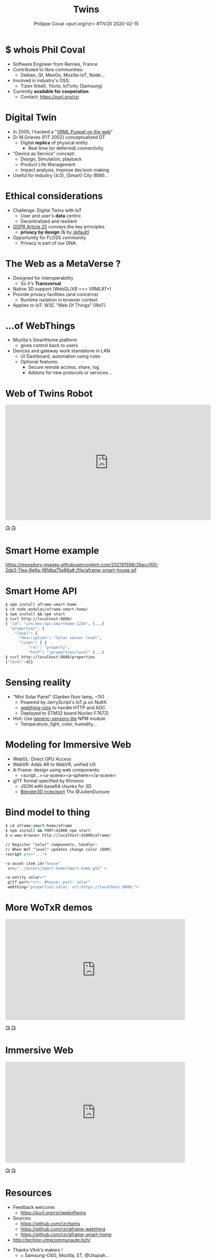 #+TITLE: Twins
#+EMAIL: rzr@users.sf.net
#+AUTHOR: Philippe Coval <purl.org/rzr> #TIV20 2020-02-15
#+OPTIONS: num:nil timestamp:nil toc:nil
#+REVEAL_DEFAULT_FRAG_STYLE: appear
#+REVEAL_DEFAULT_SLIDE_BACKGROUND: http://techinn.vitrecommunaute.bzh/wp-content/uploads/2017/12/TIV_Logo_Simple-01.png
#+REVEAL_DEFAULT_SLIDE_BACKGROUND_OPACITY: 0.05
#+REVEAL_HEAD_PREAMBLE: <meta name="description" content="Presentations slides">
#+REVEAL_HLEVEL: 3
#+REVEAL_INIT_OPTIONS: transition:'zoom'
#+REVEAL_POSTAMBLE: <p> Created by Philippe Coval <https://purl.org/rzr> </p>
#+REVEAL_ROOT: https://cdn.jsdelivr.net/gh/hakimel/reveal.js@4.1.0/
#+REVEAL_SLIDE_FOOTER:
#+REVEAL_SLIDE_HEADER:
#+REVEAL_THEME: night
#+MACRO: tags-on-export (eval (format "%s" (cond ((org-export-derived-backend-p org-export-current-backend 'md) "#+OPTIONS: tags:1") ((org-export-derived-backend-p org-export-current-backend 'reveal) "#+OPTIONS: tags:nil num:nil reveal_single_file:t"))))

#+ATTR_HTML: :width 5% :align right
[[http://techinn.vitrecommunaute.bzh/wp-content/uploads/2017/12/TIV_Logo_Simple-01.png]]

* $ whois Phil Coval
  #+ATTR_REVEAL: :frag (fade-in fade-in fade-in fade-in)
  - Software Engineer from Rennes, France
  - Contributed to libre communities:
    - Debian, Qt, MeeGo, Mozilla-IoT, Node...
  - Involved in industry's OSS:
    - Tizen (Intel), Yocto, IoTivity (Samsung)
  - Currently *available for cooperation*:
    - Contact: https://purl.org/rzr

* Digital Twin
:PROPERTIES:
:reveal_background: http://rzr.online.fr/docs/net3d/images/framework.gif
:reveal_background_opacity: 0.05
:END:
  #+ATTR_REVEAL: :frag (fade-in)
  - In 2000, I hacked a "[[http://rzr.online.fr/net3d][VRML Puppet on the web]]"
  - Dr M.Grieves (FIT 2002) conceptualized DT
     - Digital *replica* of physical entity
       - Real time (or deferred) connectivity
  - "Device as Service" concept:
    - Design, Simulation, playback
    - Product Life Management
    - Impact analysis, Improve decision making
  - Useful for Industry (4.0), (Smart) City (BIM)...

* Ethical considerations
:PROPERTIES:
:reveal_background: https://image.flaticon.com/icons/svg/1355/1355238.svg
:reveal_background_opacity: 0.2
:END:
#+ATTR_REVEAL: :frag (fade-in)
  - Challenge: Digital Twins with IoT
    - User and user's *data* centric 
    - Decentralized and resilient
  - [[https://edpb.europa.eu/our-work-tools/public-consultations-art-704/2019/guidelines-42019-article-25-data-protection-design_en][GDPR Article 25]] conveys the key principles
    - *privacy by design* (& by _default_)
  - Opportunity for FLOSS community
    - Privacy is part of our DNA
 
* The Web as a MetaVerse ?
:PROPERTIES:
:reveal_background: https://camo.githubusercontent.com/84e7ac1814c1de29498b0e60e8d221a5ce525b05/68747470733a2f2f692e76696d656f63646e2e636f6d2f766964656f2f3737363639353930352e6a706723#./file/wotxr.jpg
:reveal_background_opacity: 0.2
:END:

  #+ATTR_REVEAL: :frag (fade-in)
  - Designed for interoperability
    - So it's *Transversal*
  - Native 3D support (WebGL/XR >>> VRML97+)
  - Provide privacy facilities (and concerns)
    - Runtime isolation in browser context
  - Applies to IoT: W3C "Web Of Things" (WoT)

* ...of WebThings
:PROPERTIES:
:reveal_background: https://iot.mozilla.org/gateway/images/floorplan_screenshot.png
:reveal_background_opacity: 0.1
:END:
  #+ATTR_REVEAL: :frag (fade-in)
  - Mozilla's SmartHome platform
    - gives control back to users
  - Devices and gateway work standalone in LAN
    - UI Dashboard, automation using rules
    - Optional features:
      - Secure remote access, share, log
      - Addons for new protocols or services...

* Web of Twins Robot

@@html:<iframe src="https://player.vimeo.com/video/421071285" width="640" height="360" frameborder="0" allow="autoplay; fullscreen" allowfullscreen></iframe>@@

[[https://vimeo.com/421071285#web-of-twins-fosdem-2020-rzr][📺]]
[[https://peertube.mastodon.host/videos/watch/1d7de472-9e72-4bd2-8727-1882f247eca0][📺]]

* Smart Home example
:PROPERTIES:
:reveal_background: https://files.mastodon.social/media_attachments/files/024/648/602/small/652a9937f2bf73d1.jpeg#./aframe-smarthome.jpg
:reveal_background_opacity: 0.9
:END:

   #+BEGIN_rightcol
   https://repository-images.githubusercontent.com/202191598/26accf00-2da3-11ea-8e6a-f8fdba75e86a#./file/aframe-smart-house.gif

   #+END_rightcol
   #+ATTR_HTML: :width 45% :align right

* Smart Home API
:PROPERTIES:
:reveal_background: https://files.mastodon.social/media_attachments/files/024/648/602/small/652a9937f2bf73d1.jpeg#./aframe-smarthome.jpg
:reveal_background_opacity: 0.1
:END:

#+BEGIN_SRC sh
$ npm install aframe-smart-home
$ cd node_modules/aframe-smart-home/
$ npm install && npm start
$ curl http://localhost:8888/
{ "id": "urn:dev:ops:smarthome-1234", (...)
  "properties": {
    "level": {
      "description": "Solar sensor level",
      "links": [ {
          "rel": "property",
          "href": "/properties/level" (...)
$ curl http://localhost:8888/properties
{"level":42}
#+END_SRC

* Sensing reality
:PROPERTIES:
:reveal_background: https://files.mastodon.social/media_attachments/files/024/468/214/small/a6a906fde2715785.png#./file/NUCLEO-F746ZG_Top.jpg.png
:reveal_background_opacity: 0.2
:END:

  - "Mini Solar Panel" (Garden floor lamp, ~1V)
    - Powered by JerryScript's IoT.js on NuttX
    - [[https://github.com/rzr/webthing-iotjs/][webthing-iotjs]] to handle HTTP and ADC
    - Deployed to STM32 board Nucleo F767ZI
  - Hint: Use [[https://github.com/rzr/generic-sensors-lite][generic-sensors-lite]] NPM module
    - Temperature, light, color, humidity...

* Modeling for Immersive Web
  :PROPERTIES:
  :reveal_background: https://camo.githubusercontent.com/3c1af5948ca056b9e5c2523e0ddc831c6cf1bf5f/68747470733a2f2f7062732e7477696d672e636f6d2f6d656469612f45416149597a76585541417137335f3f666f726d61743d6a7067266e616d653d736d616c6c#./file/aframe-webthing-magicleap.png
  :reveal_background_opacity: 0.2
  :END:
  #+ATTR_REVEAL: :frag (fade-in)
  - WebGL: Direct GPU Access
  - WebXR: Adds AR to WebVR, unified UX
  - A-Frame: design using web components:
    - <script...><a-scene><a-sphere></a-scene>
  - glTF format specified by Khronos
    - JSON with base64 chunks for 3D
    - [[https://github.com/KhronosGroup/glTF-Blender-IO][Blender3D in/ex/port]] Thx @JulienDuroure
* Bind model to thing
:PROPERTIES:
:reveal_background: https://repository-images.githubusercontent.com/202191598/26accf00-2da3-11ea-8e6a-f8fdba75e86a#./file/aframe-smart-house.gif
:reveal_background_opacity: 0.2
:END:
#+BEGIN_SRC sh
$ cd aframe-smart-home/aframe
$ npm install && PORT=42080 npm start
$ x-www-browser http://localhost:42080/aframe/
#+END_SRC

#+BEGIN_SRC html
// Register "solor" components, handler:
// When WoT "level" updates change color (DOM) 
<script src="..."> 

<a-asset-item id="house"
 src="../assets/smart-home/smart-home.glb" >

<a-entity solar=""
 gltf-part="src: #house; part: solar"
 webthing="properties:solar; url:https://localhost:8888;">
#+END_SRC

* More WoTxR demos

@@html:<iframe width="560" height="315" src="https://www.youtube-nocookie.com/embed/s3r8pQtzhAU#wotxr-20190320rzr" frameborder="0" allow="accelerometer; autoplay; clipboard-write; encrypted-media; gyroscope; picture-in-picture" allowfullscreen></iframe>@@

[[https://youtu.be/s3r8pQtzhAU#wotxr-20190320rzr][📺]]
[[https://peertube.mastodon.host/videos/embed/453f14cf-1c61-4803-b8e2-2a404dfa1d16#wotxr-20190320rzr][📺]]

* Immersive Web
  

@@html:<iframe width="560" height="315" src="https://www.youtube-nocookie.com/embed/sUayRsjV1Ys#digitaltwins-webthings-iotjs-20190512rzr" frameborder="0" allow="accelerometer; autoplay; clipboard-write; encrypted-media; gyroscope; picture-in-picture" allowfullscreen></iframe>@@

[[https://peertube.mastodon.host/download/videos/5bee0c53-e856-49f3-9d30-35fce28d8a42-720.mp4][📺]]
[[https://youtu.be/sUayRsjV1Ys#digitaltwins-webthings-iotjs-20190512rzr][📺]]

* Resources
  :PROPERTIES:
  :reveal_background: https://camo.githubusercontent.com/bea57f7870c42bbbd0dec059304a7662db6fee02/68747470733a2f2f692e67697068792e636f6d2f6d656469612f5843736e496e36576c574e4f65543265745a2f67697068792e676966#./file/twins.gif
  :reveal_background_opacity: 0.3
  :END:
  - Feedback welcome:
    - https://purl.org/rzr/weboftwins
  - Sources:
    - https://github.com/rzr/twins
    - https://github.com/rzr/aframe-webthing
    - https://github.com/rzr/aframe-smart-home
  - [[http://techinn.vitrecommunaute.bzh/]]

#+REVEAL: split

  - Thanks Vitré's makers !
    - + Samsung-OSG, Mozilla, ST, @Utopiah...

  - License: CC-BY-SA-4.0 ~RzR 2020
  - Copyrights belong to their respective owners

#+ATTR_HTML: :width 50% :align middle

* More
  - https://purl.org/rzr
  - https://purl.org/rzr/presentations
  - https://purl.org/rzr/demo
  - https://purl.org/rzr/weboftwins
  - https://purl.org/rzr/social
  - https://purl.org/rzr/video

* Playlist

@@html:<iframe src="https://purl.org/rzr/youtube#:TODO:2020:" width="640" height="360" frameborder="0" allow="fullscreen" allowfullscreen></iframe>@@

[[https://peertube.debian.social/accounts/rzr_guest#][📺]]
[[https://diode.zone/video-channels/www.rzr.online.fr#][📺]]
[[http://purl.org/rzr/youtube#:TODO:2020:][📺]]
[[http://purl.org/rzr/videos][📺]]
